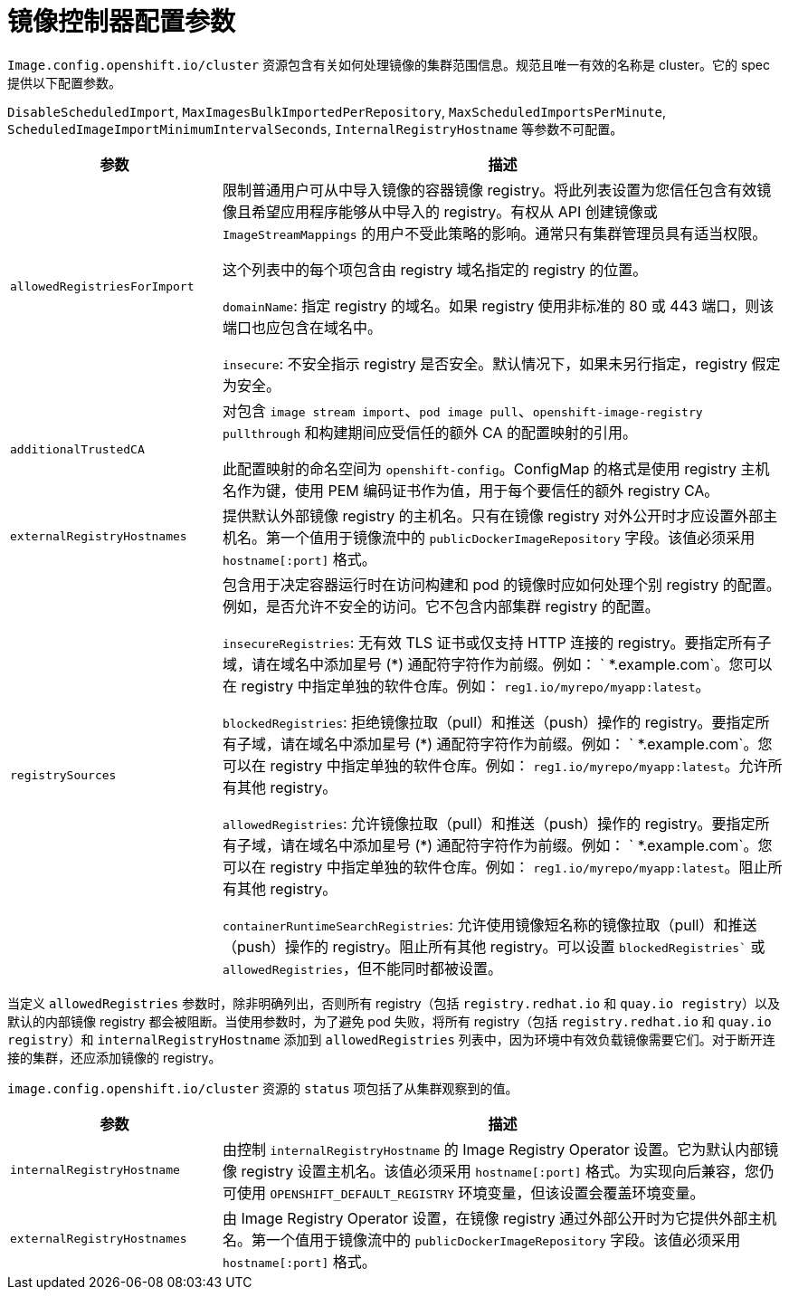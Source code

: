 // Module included in the following assemblies:
//
// * openshift_images/image-configuration.adoc
// * post_installation_configuration/preparing-for-users.adoc

[id="images-configuration-parameters_{context}"]
= 镜像控制器配置参数

`Image.config.openshift.io/cluster` 资源包含有关如何处理镜像的集群范围信息。规范且唯一有效的名称是 cluster。它的 spec 提供以下配置参数。

[注意]
====
`DisableScheduledImport`, `MaxImagesBulkImportedPerRepository`, `MaxScheduledImportsPerMinute`, `ScheduledImageImportMinimumIntervalSeconds`, `InternalRegistryHostname` 等参数不可配置。
====

[cols="3a,8a",options="header"]
|===
|参数 |描述

|`allowedRegistriesForImport`
|限制普通用户可从中导入镜像的容器镜像 registry。将此列表设置为您信任包含有效镜像且希望应用程序能够从中导入的 registry。有权从 API 创建镜像或 `ImageStreamMappings` 的用户不受此策略的影响。通常只有集群管理员具有适当权限。

这个列表中的每个项包含由 registry 域名指定的 registry 的位置。

`domainName`: 指定 registry 的域名。如果 registry 使用非标准的 80 或 443 端口，则该端口也应包含在域名中。

`insecure`: 不安全指示 registry 是否安全。默认情况下，如果未另行指定，registry 假定为安全。

|`additionalTrustedCA`
|对包含 `image stream import`、`pod image pull`、`openshift-image-registry pullthrough` 和构建期间应受信任的额外 CA 的配置映射的引用。

此配置映射的命名空间为 `openshift-config`。ConfigMap 的格式是使用 registry 主机名作为键，使用 PEM 编码证书作为值，用于每个要信任的额外 registry CA。

|`externalRegistryHostnames`
|提供默认外部镜像 registry 的主机名。只有在镜像 registry 对外公开时才应设置外部主机名。第一个值用于镜像流中的 `publicDockerImageRepository` 字段。该值必须采用 `hostname[:port]` 格式。

|`registrySources`
|包含用于决定容器运行时在访问构建和 pod 的镜像时应如何处理个别 registry 的配置。例如，是否允许不安全的访问。它不包含内部集群 registry 的配置。

`insecureRegistries`: 无有效 TLS 证书或仅支持 HTTP 连接的 registry。要指定所有子域，请在域名中添加星号 (*) 通配符字符作为前缀。例如： ` *.example.com`。您可以在 registry 中指定单独的软件仓库。例如： `reg1.io/myrepo/myapp:latest`。

`blockedRegistries`: 拒绝镜像拉取（pull）和推送（push）操作的 registry。要指定所有子域，请在域名中添加星号 (*) 通配符字符作为前缀。例如： ` *.example.com`。您可以在 registry 中指定单独的软件仓库。例如： `reg1.io/myrepo/myapp:latest`。允许所有其他 registry。

`allowedRegistries`: 允许镜像拉取（pull）和推送（push）操作的 registry。要指定所有子域，请在域名中添加星号 (*) 通配符字符作为前缀。例如： ` *.example.com`。您可以在 registry 中指定单独的软件仓库。例如： `reg1.io/myrepo/myapp:latest`。阻止所有其他 registry。

`containerRuntimeSearchRegistries`: 允许使用镜像短名称的镜像拉取（pull）和推送（push）操作的 registry。阻止所有其他 registry。可以设置 `blockedRegistries`` 或 `allowedRegistries`，但不能同时都被设置。

|===

[警告]
====
当定义 `allowedRegistries` 参数时，除非明确列出，否则所有 registry（包括 `registry.redhat.io` 和 `quay.io registry`）以及默认的内部镜像 registry 都会被阻断。当使用参数时，为了避免 pod 失败，将所有 registry（包括 `registry.redhat.io` 和 `quay.io registry`）和 `internalRegistryHostname` 添加到 `allowedRegistries` 列表中，因为环境中有效负载镜像需要它们。对于断开连接的集群，还应添加镜像的 registry。
====

`image.config.openshift.io/cluster` 资源的 `status` 项包括了从集群观察到的值。

[cols="3a,8a",options="header"]
|===
|参数 |描述

|`internalRegistryHostname`
|由控制 `internalRegistryHostname` 的 Image Registry Operator 设置。它为默认内部镜像 registry 设置主机名。该值必须采用 `hostname[:port]` 格式。为实现向后兼容，您仍可使用 `OPENSHIFT_DEFAULT_REGISTRY` 环境变量，但该设置会覆盖环境变量。

|`externalRegistryHostnames`
|由 Image Registry Operator 设置，在镜像 registry 通过外部公开时为它提供外部主机名。第一个值用于镜像流中的 `publicDockerImageRepository` 字段。该值必须采用 `hostname[:port]` 格式。

|===
